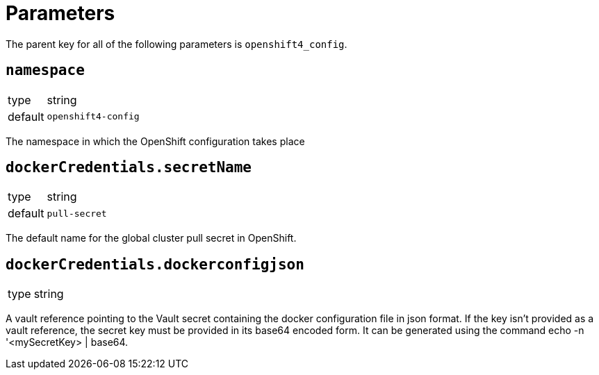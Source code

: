 = Parameters

The parent key for all of the following parameters is `openshift4_config`.

== `namespace`

[horizontal]
type:: string
default:: `openshift4-config`

The namespace in which the OpenShift configuration takes place

== `dockerCredentials.secretName`

[horizontal]
type:: string
default:: `pull-secret`

The default name for the global cluster pull secret in OpenShift.

== `dockerCredentials.dockerconfigjson`

[horizontal]
type:: string

A vault reference pointing to the Vault secret containing the docker configuration file in json format. If the key isn’t provided as a vault reference, the secret key must be provided in its base64 encoded form. It can be generated using the command echo -n '<mySecretKey> | base64.
